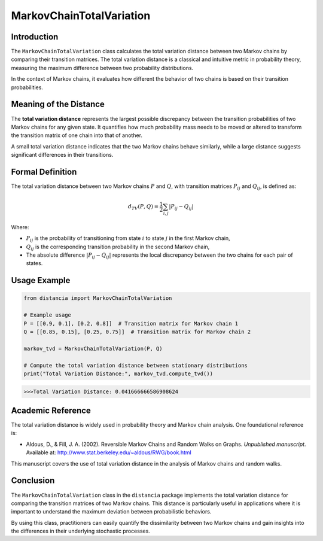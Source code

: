 MarkovChainTotalVariation
==========================

Introduction
------------

The ``MarkovChainTotalVariation`` class calculates the total variation distance between two Markov chains by comparing their transition matrices. The total variation distance is a classical and intuitive metric in probability theory, measuring the maximum difference between two probability distributions.

In the context of Markov chains, it evaluates how different the behavior of two chains is based on their transition probabilities.

Meaning of the Distance
-----------------------

The **total variation distance** represents the largest possible discrepancy between the transition probabilities of two Markov chains for any given state. It quantifies how much probability mass needs to be moved or altered to transform the transition matrix of one chain into that of another.

A small total variation distance indicates that the two Markov chains behave similarly, while a large distance suggests significant differences in their transitions.

Formal Definition
-----------------

The total variation distance between two Markov chains :math:`P` and :math:`Q`, with transition matrices :math:`P_{ij}` and :math:`Q_{ij}`, is defined as:

.. math::

    d_{TV}(P, Q) = \frac{1}{2} \sum_{i,j} \left| P_{ij} - Q_{ij} \right|

Where:

- :math:`P_{ij}` is the probability of transitioning from state :math:`i` to state :math:`j` in the first Markov chain,
- :math:`Q_{ij}` is the corresponding transition probability in the second Markov chain,
- The absolute difference :math:`\left| P_{ij} - Q_{ij} \right|` represents the local discrepancy between the two chains for each pair of states.

Usage Example
-------------


.. code-block:: python

    from distancia import MarkovChainTotalVariation

    # Example usage
    P = [[0.9, 0.1], [0.2, 0.8]]  # Transition matrix for Markov chain 1
    Q = [[0.85, 0.15], [0.25, 0.75]]  # Transition matrix for Markov chain 2

    markov_tvd = MarkovChainTotalVariation(P, Q)

    # Compute the total variation distance between stationary distributions
    print("Total Variation Distance:", markov_tvd.compute_tvd())


.. code-block:: bash

   >>>Total Variation Distance: 0.041666666586908624



Academic Reference
------------------

The total variation distance is widely used in probability theory and Markov chain analysis. One foundational reference is:

- Aldous, D., & Fill, J. A. (2002). Reversible Markov Chains and Random Walks on Graphs. *Unpublished manuscript*. Available at: http://www.stat.berkeley.edu/~aldous/RWG/book.html

This manuscript covers the use of total variation distance in the analysis of Markov chains and random walks.

Conclusion
----------

The ``MarkovChainTotalVariation`` class in the ``distancia`` package implements the total variation distance for comparing the transition matrices of two Markov chains. This distance is particularly useful in applications where it is important to understand the maximum deviation between probabilistic behaviors.

By using this class, practitioners can easily quantify the dissimilarity between two Markov chains and gain insights into the differences in their underlying stochastic processes.
